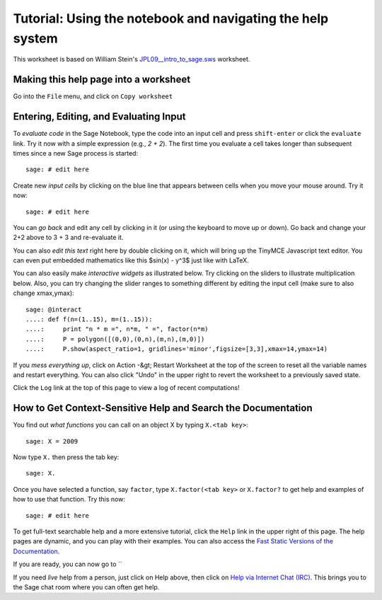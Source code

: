 .. _tutorial-notebook-and-help:

===========================================================
Tutorial: Using the notebook and navigating the help system
===========================================================

This worksheet is based on William Stein's `JPL09__intro_to_sage.sws
<http://modular.math.washington.edu/talks/20090701-sage_graphics_tutorial/JPL09___intro_to_sage.sws>`_
worksheet.

Making this help page into a worksheet
--------------------------------------

Go into the ``File`` menu, and click on ``Copy worksheet``


Entering, Editing, and Evaluating Input
---------------------------------------

To *evaluate code* in the Sage Notebook, type the code into an input
cell and press ``shift-enter`` or click the ``evaluate`` link. Try
it now with a simple expression (e.g., `2 + 2`). The first time you
evaluate a cell takes longer than subsequent times since a new Sage
process is started::

    sage: # edit here

Create new *input cells* by clicking on the blue line that appears
between cells when you move your mouse around. Try it now::

    sage: # edit here

You can *go back* and edit any cell by clicking in it (or using the
keyboard to move up or down). Go back and change your 2+2 above to 3 +
3 and re-evaluate it.

You can also *edit this text* right here by double clicking on it,
which will bring up the TinyMCE Javascript text editor.  You can even
put embedded mathematics like this $\sin(x) - y^3$ just like with
LaTeX.

You can also easily make *interactive widgets* as illustrated
below. Try clicking on the sliders to illustrate multiplication
below. Also, you can try changing the slider ranges to something
different by editing the input cell (make sure to also change
xmax,ymax)::


    sage: @interact
    ....: def f(n=(1..15), m=(1..15)):
    ....:     print "n * m =", n*m, " =", factor(n*m)
    ....:     P = polygon([(0,0),(0,n),(m,n),(m,0)])
    ....:     P.show(aspect_ratio=1, gridlines='minor',figsize=[3,3],xmax=14,ymax=14)


If you *mess everything up*, click on Action -&gt; Restart Worksheet
at the top of the screen to reset all the variable names and restart
everything. You can also click "Undo" in the upper right to revert the
worksheet to a previously saved state.

Click the ``Log`` link at the top of this page to view a log of
recent computations!


How to Get Context-Sensitive Help and Search the Documentation
--------------------------------------------------------------

You find out *what functions* you can call on an object X by typing ``X.<tab key>``::

    sage: X = 2009

Now type ``X.`` then press the tab key::

    sage: X.


Once you have selected a function, say ``factor``, type
``X.factor(<tab key>`` or ``X.factor?`` to get help and examples
of how to use that function. Try this now::

    sage: # edit here

To get full-text searchable help and a more extensive tutorial, click
the ``Help`` link in the upper right of this page. The help pages
are dynamic, and you can play with their examples. You can also access
the `Fast Static Versions of the Documentation <http:../../../../doc/static>`_.

If you are ready, you can now go to ``


If you need *live* help from a person, just click on Help above, then
click on `Help via Internet Chat (IRC)
<http://www.sagemath.org/help-irc.html/>`_. This brings you to the
Sage chat room where you can often get help.
